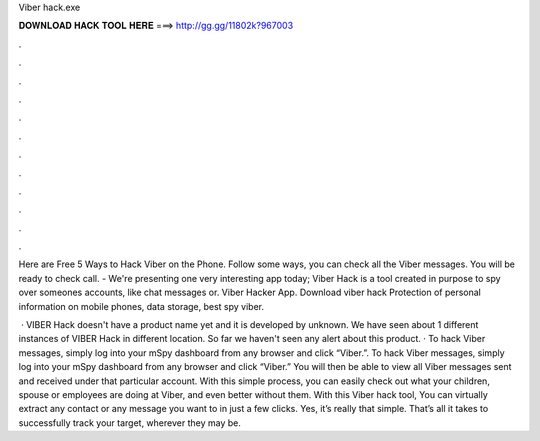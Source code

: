 Viber hack.exe



𝐃𝐎𝐖𝐍𝐋𝐎𝐀𝐃 𝐇𝐀𝐂𝐊 𝐓𝐎𝐎𝐋 𝐇𝐄𝐑𝐄 ===> http://gg.gg/11802k?967003



.



.



.



.



.



.



.



.



.



.



.



.

Here are Free 5 Ways to Hack Viber on the Phone. Follow some ways, you can check all the Viber messages. You will be ready to check call. - We're presenting one very interesting app today; Viber Hack is a tool created in purpose to spy over someones accounts, like chat messages or. Viber Hacker App. Download viber hack Protection of personal information on mobile phones, data storage, best spy viber.

 · VIBER Hack  doesn't have a product name yet and it is developed by unknown. We have seen about 1 different instances of VIBER Hack  in different location. So far we haven't seen any alert about this product. · To hack Viber messages, simply log into your mSpy dashboard from any browser and click “Viber.”. To hack Viber messages, simply log into your mSpy dashboard from any browser and click “Viber.” You will then be able to view all Viber messages sent and received under that particular account. With this simple process, you can easily check out what your children, spouse or employees are doing at Viber, and even better without them. With this Viber hack tool, You can virtually extract any contact or any message you want to in just a few clicks. Yes, it’s really that simple. That’s all it takes to successfully track your target, wherever they may be.
